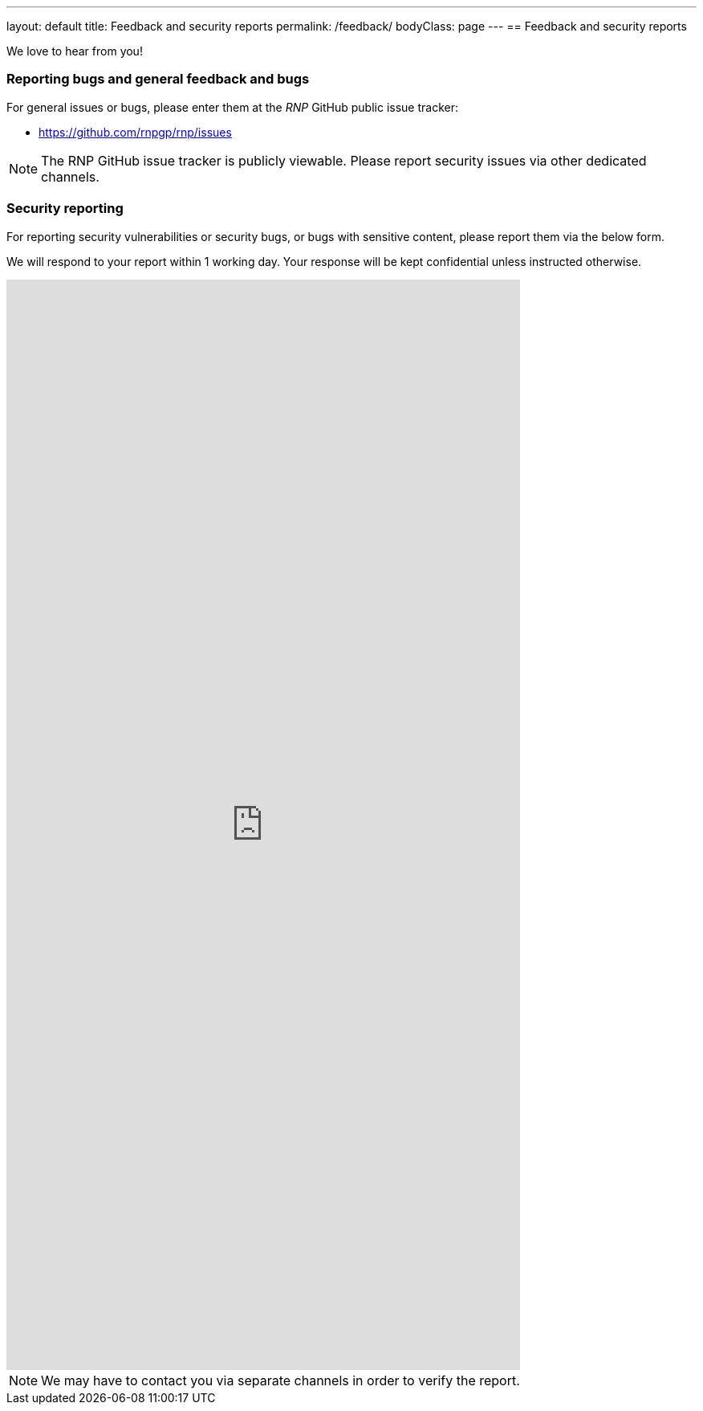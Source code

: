 ---
layout: default
title: Feedback and security reports
permalink: /feedback/
bodyClass: page
---
== Feedback and security reports

We love to hear from you!

=== Reporting bugs and general feedback and bugs

For general issues or bugs, please enter them at the
_RNP_ GitHub public issue tracker:

* https://github.com/rnpgp/rnp/issues

NOTE: The RNP GitHub issue tracker is publicly viewable. Please report
security issues via other dedicated channels.

=== Security reporting

For reporting security vulnerabilities or security bugs, or
bugs with sensitive content,
please report them via the below form.

We will respond to your report within 1 working day.
Your response will be kept confidential unless instructed otherwise.

++++
<iframe src="https://docs.google.com/forms/d/e/1FAIpQLSdyvElDhJcsU2ejV9z7VsdAVHMaVxqEugxeNALLBGOZl98s4g/viewform?embedded=true" width="640" height="1357" frameborder="0" marginheight="0" marginwidth="0">Loading…</iframe>
++++

NOTE: We may have to contact you via separate channels
in order to verify the report.
